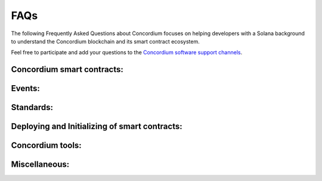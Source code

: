 .. _solana-faq:

====
FAQs
====

The following Frequently Asked Questions about Concordium focuses on helping developers with a Solana background to understand the Concordium blockchain and its smart contract ecosystem.

Feel free to participate and add your questions to the `Concordium software support channels <https://support.concordium.software/>`_.

Concordium smart contracts:
===========================

.. dropdown:: What are programs called on Concordium?

    Programs are called smart contracts on Concordium.

.. dropdown::  What smart contract language is used on Concordium?

    Smart contracts are deployed as wasm modules on the Concordium chain. Like Solana, Concordium uses Rust to write and compile smart conracts.
    Rust currently has the best support to write and compile your smart contract into a wasm module that then can be deployed to the Concordium chain.

.. dropdown::  How can I start with the Rust smart contract language?

    Rust is a fast and memory-efficient
    language that is a popular smart contract language among different blockchain projects.
    There is plenty of literature to get started with Rust such as the
    `Rust language book <https://doc.rust-lang.org/book/>`_.
    You can find examples of smart contracts in the
    `Concordium Rust smart contract repo  <https://github.com/Concordium/concordium-rust-smart-contracts/tree/main/examples>`_.

.. dropdown::  Where can I find example smart contracts?

    You can find examples of smart contracts in the
    `Concordium Rust smart contract repo  <https://github.com/Concordium/concordium-rust-smart-contracts/tree/main/examples>`_.

.. dropdown::  Where can I find a smart contract reference library similar to the GitHub repo from `Solana Program`?

    You can find examples and standard implementations in the
    `Concordium Rust smart contract repo  <https://github.com/Concordium/concordium-rust-smart-contracts/tree/main/examples>`_.

    .. note::

        These contracts are not meant for production.
        They are used to illustrate how to use the standard library and the tooling Concordium provides.
        There is no claim that the logic of the contract is reasonable or safe.

.. dropdown::  Should I use V0 or V1 smart contracts?

    Version 1 smart contracts have many improvements and features added compared to Version 0 smart contracts.
    Hence, V1 smart contracts are recommended over V0 smart contracts if you start a new project.
    Mainnet continues supporting V0 smart contracts due to backward compatibility.

.. dropdown::  How can I write a smart contract?

    You can follow the chapter :ref:`writing a smart contract<piggy-bank-writing>` in the piggy bank tutorial.

.. dropdown::  How can I test a smart contract?

    You can follow the chapter :ref:`testing a smart contract<piggy-bank-testing>` in the piggy bank tutorial.

.. dropdown:: Is there something similar to Solana's `Anchor` framework for Concordium?

    The Concordium standard library crate `concodsium-std <https://crates.io/crates/concordium-std>`_ provides high-level interface for writing smart contracts in Rust.
    It includes convenient ways of working with the contract state, provides macros for exposing Rust functions as entrypoints, handles serialization, provides testing infrastructure, etc.
    Together with :ref:`cargo-concordium<setup-tools>` it can be used to develop, test and build smart contracts.

    You can follow the chapter :ref:`writing a smart contract<piggy-bank-writing>` in the piggy bank tutorial to get started with using `concodsium-std <https://crates.io/crates/concordium-std>`_.

.. dropdown:: How can I update account data?

    Concordium's smart contract execution model as different from the one of Solana. Smart contracts on Concordium have associated balance and state.
    Solana programs, on the other hand, use `other` accounts to store and update data.
    The state can be updated by calling entrypoints, no other means of updating the state are possible. The smart contract logic determines how to update its own state.
    A smart contract can `transfer` CCD to any account that will update the account's balance. However changing other data of account is not possible from a smart contract.
    Unlike on Solana, contract entypoins do not take a list of accounts that they can read or write.
    A smart contract can call an entypoint of another smart contract which could update the callee state, if the contract logic permits it.
    It is, however, possible to query balances of any existing account or smart contract.

.. dropdown:: Can I build tests that print a table of content structure (a layered output similar to mocha and chai tests)?

    Yes. You can use a similar pattern as shown below:

    .. code-block:: rust

        #[cfg(test)]
        mod tests {
            mod func_a {
                #[test]
                fn correct_params_correct_result(){...}
                #[test]
                fn invalid_params_invalid_result(){...}
            }
        }

    The test cases are printed as follows:

    .. code-block:: rust

        running 2 tests
        test tests::func_a::correct_params_correct_result ... ok
        test tests::func_a::invalid_params_invalid_result ... ok

.. dropdown::  How are `program addresses` represented on Concordium?

    In terms of naming, Concordium uses `contract` and `account` to refer
    to a similar Solana's `executable account` (programs) and `non-executable account`, respectively.
    Note, however that the correspondense is not precise, as Solana's executable accounts are immutable
    and can modify data of accounts `they own`, while on Concordium, smart contracts can directly modify only `its own state`.
    The word `address` refers to either an `account` address or a `contract` address on Concordium.

    Contract addresses on Concordium are represented by an index and a subindex as seen below.
    When invoking the `init` function, a new smart contract instance is
    deployed and assigned the next index number in sequential order.
    The subindex is currently not in use and is always 0. There are plans to give the subindex meaning in the future.

    You cannot send CCD to a contract address (or account address) before they have been deployed/initialized on the Concordium chain.

    .. code-block:: rust

        ContractAddress {
            index:    1234,
            subindex: 0,
        };

.. dropdown::  How are `wallet addresses` represented on Concordium?

    In terms of naming, Concordium uses `contract` and `account` to refer
    to a similar Solana's `executable account` (programs) and `non-executable account`, respectively.
    Note, however that the correspondense is not precise, as Solana's executable accounts are immutable
    and can modify data of accounts `they own`, while on Concordium, smart contracts can directly modify only `its own state`.
    The word `address` refers to either an `account` address or a `contract` address on Concordium.

    Accounts on the chain are identified via an account address, which is a 32-byte sequence.
    The address is usually displayed in Base58Check encoding with version byte 1.
    An example of such an address is 3ZFGxLtnUUSJGW2WqjMh1DDjxyq5rnytCwkSqxFTpsWSFdQnNn.

    On Concordium, `accounts` are deployed on-chain and their corresponding `account` address only exists from that point on.
    You cannot send CCD to an account address (or a smart contract address) before they have been deployed/initialized on the Concordium chain.
    When a smart contract tries to interact with an address that has not been deployed/initialized yet, the interaction fails.

.. dropdown::  Can I distinguish between contract and account addresses?

    Yes. You can distinguish between the different types of addresses
    in smart contracts on the Concordium chain.
    `Addresses <https://docs.rs/concordium-std/latest/concordium_std/enum.Address.html>`_
    are represented as an enum with two variants.

    .. code-block:: rust

        pub enum Address {
            Account(AccountAddress),
            Contract(ContractAddress),
        }

    Rust has a pattern matching that determines at runtime which
    variant of the enum Address is applicable, and then the appropriate code
    is executed. You can read more about `pattern matching  <https://doc.rust-lang.org/book/ch18-03-pattern-syntax.html>`_ in the
    Rust language book.

    For example, the below code prints out a different message depending on if the `sender`
    that invoked this smart contract function is a contract or an account.

    .. code-block:: rust

        match ctx.sender() {
            Address::Contract(contract_address) => { println!("This contract invoked the function: {:?}", contract_address) },
            Address::Account(account_address) => { println!("This account invoked the function: {:?}", account_address) },
        };

    Add the above pattern matching snippet to one of your Rust smart contract functions and write
    a test case that invokes that function. You can see the printout of the snippet
    by running the tests with the below command.

    .. code-block:: console

        $cargo test -- --nocapture

.. dropdown::  How to get the transaction sender address on Concordium?

    The ``ctx.invoker()`` variable refers to the original account address (no contract address)
    that started the transaction while ``ctx.sender()``
    refers to the immediate address (it could be an account
    or another contract address) that invokes the function entry point.
    A contract cannot start a transaction and that is why ``ctx.invoker()`` never returns a contract address.

.. dropdown::  How do I get the balance of the smart contract within the Rust code?

    ``host.self_balance()`` returns the current balance of the smart contract.
    Upon entry to a smart contract function, the balance that is returned is the sum of the
    balance of the contract at the time of the invocation and the amount that is being transferred to the contract.
    Additional documentation can be found in the `self_balance description <https://docs.rs/concordium-std/latest/concordium_std/trait.HasHost.html#tymethod.self_balance>`_
    of the ``concordium-std`` crate.

    .. note::

        When writing smart contract test cases, the ``set_self_balance`` function of the ``TestHost`` needs
        to account for it and you should set it to the sum of the contract’s initial balance
        and the amount you wish to invoke it with. Additional documentation can be
        found in the `set_self_balance description <https://docs.rs/concordium-std/latest/concordium_std/test_infrastructure/struct.TestHost.html#method.set_self_balance>`_
        of the TestHost or in the `auction example <https://github.com/Concordium/concordium-rust-smart-contracts/blob/main/examples/auction/src/lib.rs>`_.

.. dropdown::  How do I get the address of the smart contract within the Rust code?

    ``ctx.self_address()`` returns the address of the smart contract.
    Additional documentation can be found in the `self_address description <https://docs.rs/concordium-std/latest/concordium_std/trait.HasReceiveContext.html#tymethod.self_address>`_ of the concordium standard crate.

.. dropdown::  Can I print values from the smart contract code or test cases?

    Yes. You can use

    .. code-block:: rust

        println!("Printing output of f: {}, and g: {}", f(1,2,3), g("hi"));

    or

    .. code-block:: rust

        println!("Printing debug value: {:?}", 12345);

    for printing to stdout and

    .. code-block:: rust

        eprintln!("Printing output of f: {}, and g: {}", f(1,2,3), g("hi"));

    or

    .. code-block:: rust

        eprintln!("Printing debug value: {:?}", 12345);

    for printing to stderr.

    Add one of the above lines of code to a Rust smart contract function or one of your test cases (Write
    a test case that invokes your Rust smart contract function if the printing statement is in the smart contract code).
    You can see the printout by running the tests with the below command.

    .. code-block:: console

        $cargo test -- --nocapture


.. dropdown::  My transaction is rejected and I get an error code number. How can I interpret smart contract errors?

    Error codes come from the ``concordium-std`` crate or are thrown by the smart contract itself.

    **Concordium-std crate errors**

    An example of a ``concordium-std`` crate error is shown below:

    .. code-block:: console

        Error: Updating contract instance failed:
        'smash' in 'PiggyBank' at {"index":12345,"subindex":0} failed with code -2147483636.

    .. image:: ../tutorials/piggy-bank/images/pb_tutorial_21.png
            :width: 100 %

    You can find the meaning of common error codes in this `list <https://docs.rs/concordium-std/latest/concordium_std/#signalling-errors>`_.
    This error was thrown by the ``concordium-std`` crate. The error codes start from ``i32::MIN`` and go upwards.
    ``-2147483636`` corresponds to ``NotPayableError``. In contrast, error types of smart contracts start from ``-1`` and go downwards.

    **Smart contract errors**

    An example of a smart contract error is shown below:

    .. code-block:: console

        Error: Updating contract instance failed:
        'smash' in 'PiggyBank' at {"index":12345,"subindex":0} failed with code -1.

    .. image:: ../tutorials/piggy-bank/images/pb_tutorial_27.png
        :width: 100 %

    You can find the meaning of the piggy bank error codes in this :ref:`section<piggy-bank-smash-error>`.
    This error was thrown by the smart contract. The error codes start from ``-1`` and go downwards.
    ``-1`` is the first error code and corresponds to ``NotOwner``.
    In contrast, errors from the ``concordium-std`` crate start from ``i32::MIN`` and go upwards.

.. dropdown:: Is there a smart contract code linter?

    Yes. You can use the ``fmt`` and the ``cargo clippy`` linter tools as described in the `README <https://github.com/Concordium/concordium-rust-smart-contracts>`_.

.. dropdown:: Are tests executed in parallel or sequentially?

    Tests run in parallel by default with the following two commands

    .. code-block:: console

        $cargo concordium test

    .. code-block:: console

        $cargo test

    You can use the below command for consecutive execution of the tests.

    .. code-block:: console

        $cargo test -- --test-threads=1

.. dropdown:: How can I provide the input parameters as a JSON object and get the output parameters in a human-readable format when using the `concordium-client`? What is a smart contract schema?

    A :ref:`smart contract schema<contract-schema>` is a description of how to represent
    bytes in a more structured representation. It is used by
    external tools (such as the ``concordium-client``) when displaying the return value of a receive
    function and for specifying the input parameters to a receive
    function using a structured representation, such as JSON.

    The smart contract function needs to define a ``parameter`` and a ``return_value``
    so that a schema can be generated for the input parameters and the output parameters, respectively.

    .. code-block:: rust
        :emphasize-lines: 4, 5

        #[receive(
            contract = "CIS2-wCCD",
            name = "balanceOf",
            parameter = "ContractBalanceOfQueryParams",
            return_value = "ContractBalanceOfQueryResponse"
        )]
        fn contract_balance_of<S: HasStateApi>(
            ctx: &impl HasReceiveContext,
            host: &impl HasHost<StateImplementation, StateApiType = S>,
        ) -> ContractResult<ContractBalanceOfQueryResponse> { ... }


    The schema can either be embedded into the smart contract or generated
    as a separate file.

    **Option 1 (Schema embedded into a smart contract)**

    .. code-block:: console

        $cargo concordium build --schema-embed

    The shorter version of the above command is as follows:

    .. code-block:: console

        $cargo concordium build -e

    .. image:: ./images/onboarding_ethereum_developers_5.png
        :width: 100 %

    **Option 2 (Schema as a separate file)**

    .. code-block:: console

        $cargo concordium build --schema-out ./schema.bin

    The shorter version of the above command is as follows:

    .. code-block:: console

        $cargo concordium build -s ./schema.bin

    .. image:: ./images/onboarding_ethereum_developers_6.png
        :width: 100 %

    If the schema is a separate file, it needs to be provided with the ``--schema`` flag to the ``concordium-client``.

    When using the ``concordium-client`` to interact with smart contracts the input and output parameters
    can be either in human-readable format (with a schema) or in raw bytes (binary format).

    **Example 1 (Schema is provided as a separate file but the provided
    file with the flag `parameter-json` has a wrong JSON object)**

    If your JSON object that was provided with the ``--parameter-json`` flag is in the wrong format, you
    get an error message with additional information on what JSON object format is expected.
    This information can help you to create the correct JSON object.

    .. image:: ./images/onboarding_ethereum_developers_7.png
        :width: 100 %

    **Example 2 (Schema is embedded into the smart contract and the `parameter-json`
    flag provides the input parameters as a JSON object; the return value is displayed
    in a human-readable format due to the provided additional information in the schema)**

    .. image:: ./images/onboarding_ethereum_developers_8.png
        :width: 100 %

    **Example 3 (Schema is provided as a separate file and the `parameter-json` flag
    provides the input parameters as a JSON object; the return value is displayed in a
    human-readable format due to the provided additional information in the schema)**

    .. image:: ./images/onboarding_ethereum_developers_9.png
        :width: 100 %

    **Example 4 (No schema is provided and the `parameter-binary` flag provides the input
    parameters as a raw bytes string; the return value is displayed in raw bytes because no additional
    information is available on how to represent the bytes in a human-readable format)**

    .. image:: ./images/onboarding_ethereum_developers_10.png
        :width: 100 %

.. dropdown:: How can I create the parameter data if I want to use binary input instead of a JSON input?

    When using the ``concordium-client`` to interact with smart contracts the input and output parameters
    can be either in human-readable format (with a schema) or in raw bytes (binary format).
    If you want to use the binary format, the below command shows that a `myInputParameters.bin` file is required.

    .. code-block:: console

        $concordium-client contract update <ContractIndex> --entrypoint <ContractEntryPoint> --parameter-binary myInputParameters.bin --sender <Account> --energy 12345678

    You can create such a `myInputParameters.bin` file by adding the below lines to your test cases replacing the `ExampleParams` struct with your input parameter struct for that function.

    .. code-block:: rust

        let parameter = ExampleParams {
            example_key1: value1,
            example_key1: value2,
        }
        let parameter_bytes = to_bytes(&parameter);
        std::fs::write("myInputParameters.bin", &parameter_bytes).expect("Failed to write parameter file");

    When running the tests with the below command the `myInputParameters.bin` file is created in the current folder.

    .. code-block:: console

        $cargo test

Events:
=======

.. dropdown::  Where can I find a logged event on testnet/mainnet?

    You can look up a transaction hash on the dashboard such as `this example <https://dashboard.testnet.concordium.com/lookup/13ded9aaf6085e970b2cf3874431de5805ffa35a553c93707d1863a8888e8aa4>`_.
    It will provide you with the full execution chain of the smart contracts that
    were invoked and updated during this tx.
    You can click on an updated contract instance row to see additional information.
    For example, navigate to the last page (third page) of the displayed execution chain of `this transaction <https://dashboard.testnet.concordium.com/lookup/13ded9aaf6085e970b2cf3874431de5805ffa35a553c93707d1863a8888e8aa4>`_
    and click on the top row `Updated contract instance at address: <783,0>`. You will see additional information
    about the smart contract address, name, the function entry point that was invoked,
    the CCD amount that was sent to the function, and events that were logged by this smart contract function.

    The below picture shows that one event was logged by the contract `<783,0>` and no event was logged by the contract `<782,0>`.

    .. image:: ./images/onboarding_ethereum_developers_1.png
        :width: 100 %

    If several events are logged by one function entry point, the different events can be distinguished by their array index.
    The below picture shows that four events were logged by an entry point in
    `this execution chain <https://dashboard.testnet.concordium.com/lookup/7fcad417384d8e36fd2264d16d0ce1385860cdad711d17f7d6c12137c9cbab2e>`_.

    .. image:: ./images/onboarding_ethereum_developers_2.png
        :width: 100 %

.. dropdown::  How can I compare/decode the event data that I see on the dashboard?

    A smart contract developer is free to use their own way of encoding and
    interpreting event log data when writing their own smart contracts.

    The official Concordium smart contracts use the following standard:
    Each event has a number tag and then the rest of the event data.

    .. image:: ./images/onboarding_ethereum_developers_11.png
        :width: 100 %

    For example, the above image has an event number tag of ``fd`` (hex encoding) which is ``15*16+13 = 253`` in decimal.
    This number tag corresponds to a `burn event <https://github.com/Concordium/concordium-rust-smart-contracts/blob/main/concordium-cis2/src/lib.rs#L53>`_
    of a `Cis2` token.
    ``u8::MAX`` is ``255`` in decimal and ``u8::MAX-2`` is ``253`` in decimal (the same value as in the image above).

    .. code-block:: rust

        pub const BURN_EVENT_TAG: u8 = u8::MAX - 2;

    This number tag is used to distinguish between the different types of events.

    **Option 1:**
    You can compare the rest of the event data by adding the below lines of code to your test cases
    and adjusting the `MyEventParams` to the event object that you are using.

    .. code-block:: rust

        let parameter = MyEventParams {
            example_key1: value1,
            example_key1: value2,
        }
        let parameter_bytes = to_bytes(&parameter);
        println!("{:02x?}", parameter_bytes);

    When running the test cases with the below command, the event data is printed to your standard output.

    .. code-block:: console

        $cargo test -- --nocapture

    For example, the following output would be shown on
    `the dashboard <https://dashboard.testnet.concordium.com/lookup>`_ as  0: fe0003532a04.

    .. code-block:: console

        [fe, 00, 03, 53, 2a, 04]

    **Option 2:**
    You can compare the rest of the event data by adding the below line to your ``Cargo.toml`` file

    .. code-block:: rust

        [dependencies]
        hex = "0.4"

    as well as adding the below lines of code to your test cases
    and adjusting the `MyEventParams` to the event object that you are using.

    .. code-block:: rust

        let parameter = MyEventParams {
            example_key1: value1,
            example_key1: value2,
        }
        let parameter_bytes = to_bytes(&parameter);
        println!("{}", hex::encode(&parameter_bytes));

    When running the test cases with the below command, the event data is printed to your standard output.

    .. code-block:: console

        $cargo test -- --nocapture

    For example, the following output would be shown:

    .. code-block:: console

        fe0003532a04

.. dropdown::  How does the TestHost record CCD transfer events in the test cases?

    Every time when a transfer occurs by the below code, the TestHost records the `address` and the `amount`.

    .. code-block:: rust

        host.invoke_transfer(address, amount);

    The recorded event data can be used in the test cases to confirm that the CCD was
    transferred as shown in the below `example code <https://github.com/Concordium/concordium-rust-smart-contracts/blob/main/examples/recorder/src/lib.rs#L128>`_.

    .. code-block:: rust

        let transfers_occurred = host.get_transfers();
        claim_eq!(
            &transfers_occurred[..],
            &[(addr0, Amount::from_micro_ccd(0)), (addr1, Amount::from_micro_ccd(0))][..]
        );

Standards:
==========

.. dropdown::  Is there something similar to the SPL Token Program?

    Yes, please read the `CIS-2 standard <https://proposals.concordium.software/CIS/cis-2.html>`_.
    The `CIS-2` standard can represent fungible and non-fungible tokens.
    Please explore the corresponding `CIS-2 library <https://github.com/Concordium/concordium-rust-smart-contracts/blob/main/concordium-cis2/src/lib.rs>`_.
    The `CIS-2` library is meant to be imported by `CIS-2` tokens.
    Please explore the four `CIS-2` token standard implementations that import the `CIS-2` library:

    - `wccd <https://github.com/Concordium/concordium-rust-smart-contracts/blob/main/examples/cis2-wccd/src/lib.rs>`_
    - `upgradable wccd <https://github.com/Concordium/concordium-rust-smart-contracts/pull/128>`_
    - `nft <https://github.com/Concordium/concordium-rust-smart-contracts/blob/main/examples/cis2-nft/src/lib.rs>`_
    - `multi <https://github.com/Concordium/concordium-rust-smart-contracts/blob/main/examples/cis2-multi/src/lib.rs>`_

.. dropdown::  Is there something similar to the Solana's wrapped token wSOL?

    Yes, please explore the following two wCCD examples:

    - `wccd <https://github.com/Concordium/concordium-rust-smart-contracts/blob/main/examples/cis2-wccd/src/lib.rs>`_
    - `upgradable wccd <https://github.com/Concordium/concordium-rust-smart-contracts/pull/128>`_

    Concordium will provide and maintain the canonical wCCD implementation on testnet and mainnet soon.
    Developers are encouraged to use the following addresses for their dApps.

    - Testnet canonical wCCD address: coming soon
    - Mainnet canonical wCCD address: coming soon

.. dropdown:: Does Concordium have an upgradable smart contract pattern?

    Yes, please explore the `upgradable wCCD implementation <https://github.com/Concordium/concordium-rust-smart-contracts/pull/128>`_.

Deploying and Initializing of smart contracts:
==============================================

.. dropdown::  How can I deploy a smart contract to the Concordium chain?

    You can follow the chapter :ref:`deploying a smart contract<piggy-bank-deploying>` in the piggy bank tutorial.

.. dropdown::  Is there a smart contract size limit when deploying a contract on-chain?

    Yes. The module (`.wasm` file) size limit is 64kB for V0 contracts and 512kB for V1 contracts.

.. dropdown::  What is the `owner` of a smart contract instance on Concordium?

    You can access the account that created a smart contract instance with the variable ``ctx.owner()``.
    It is always an account because smart contracts cannot initialize another smart contract on Concordium.
    ``ctx.owner()`` is the account that invoked the ``init`` function to create a smart contract instance.

.. dropdown::  Can a smart contract deploy/initialize another smart contract on Concordium?

    No. The ``init`` function has to be called by an account (not a smart contract) on the Concordium chain.

.. dropdown::  Can I predict/calculate the address of the smart contract before deploying it?

    No. Contract addresses on Concordium are represented by an index and a subindex as seen below.
    When invoking the ``init`` function, a new smart contract instance is
    deployed and assigned the next index number in sequential order.
    The subindex is currently not in use and is always 0. There are plans to give the subindex meaning in the future.

    In contrast to Solana, you cannot send CCD to a contract address (or account address) before they have been deployed/initialized.

    .. code-block:: rust

        ContractAddress {
            index:    1234,
            subindex: 0,
        };

.. dropdown::  Can I invoke another smart contract from within the `init` function?

    No. The ``init`` function is similar to a `constructor` function. Its purpose
    is to deploy a new smart contract instance from a module and set the state of the current smart contract.
    You have to use a regular ``receive`` function when you want to invoke another smart contract.

Concordium tools:
=================

.. dropdown::  Does Concordium have a block explorer?

    Yes. The official block explorer is `CCDScan <https://testnet.ccdscan.io/>`_.
    In addition, you can use the dashboard
    to `look up txs <https://dashboard.testnet.concordium.com/lookup>`_,
    `explore the network <https://dashboard.testnet.concordium.com>`_,
    and observe the `block-producing process <https://dashboard.testnet.concordium.com/chain>`_.

.. dropdown::  Can I upload and verify my smart contract code on the block explorer (CCDScan)?

    CCDScan currently does not support compiling, hosting, or verifying your smart contract code.
    You are welcome to publish your smart contract code in public source code management tools such as `GitHub <https://github.com/>`_.

Miscellaneous:
==============

.. dropdown:: What is the native currency on Concordium?

    The native currency of the Concordium chain is CCD.

.. dropdown:: Where do I get some test CCD? Is there a testnet faucet?

    There are several options to request test CCD:

    **Option 1:**
    If you just created your account in the mobile app wallet, you
    find a button to request 2000 testnet CCD to get started with your new account.

    .. image:: ../tutorials/piggy-bank/images/pb_tutorial_5.png
        :width: 20 %
    .. image:: ../tutorials/piggy-bank/images/pb_tutorial_6.png
        :width: 20 %

    **Option 2:** If you have the curl package installed on your Unix-like operating systems,
    you can request CCD in the terminal directly from the wallet proxy via the below command.

    .. code-block:: console

        $curl -X PUT https://wallet-proxy.testnet.concordium.com/v0/testnetGTUDrop/<YourAccountAddress>

    If you insert your account address correctly, the command should look similar to the below line.

    .. code-block:: console

        $curl -X PUT https://wallet-proxy.testnet.concordium.com/v0/testnetGTUDrop/4phD1qaS3U1nLrzJcgYyiPq1k8aV1wAjTjYVPE3JXBDAz9WdEy

    The above request will return a transaction hash which you can look up on the block explorer.
    You can only request CCD a single time for each account address via this API endpoint.
    If you already submitted a request before, it will be an old transaction hash that is returned.

    .. image:: ./images/onboarding_ethereum_developers_3.png
        :width: 100 %

    **Option 3:**
    Alternatively, you can use `Postman <https://www.postman.com/>`_ and insert the following data before clicking the `Send` button.

    .. image:: ./images/onboarding_ethereum_developers_4.png
        :width: 100 %

    **Option 4:**
    If you have the curl package and the ``concordium-client`` tool installed on your Unix-like operating systems, you can request CCD to any of your alias account addresses.
    If you already sent a previous request to the wallet proxy, you can not request any more CCD to the same account address.
    Look up one of your alias account addresses instead and use it for your request.
    The CCD will be credited to your canonical account address.

    .. code-block:: console

        $concordium-client account show-alias <YourAccountAddress> --alias <number>

    If you insert your account address and a number correctly, the command should look similar to the below line.

    .. code-block:: console

        $concordium-client account show-alias 4phD1qaS3U1nLrzJcgYyiPq1k8aV1wAjTjYVPE3JaqovViXS4j --alias 17

    This generates the output:

    .. code-block:: console

        The requested alias for address 4phD1qaS3U1nLrzJcgYyiPq1k8aV1wAjTjYVPE3JaqovViXS4j is 4phD1qaS3U1nLrzJcgYyiPq1k8aV1wAjTjYVPE3JXBDCpCaUT6

    Copy your alias address to the below command.

    .. code-block:: console

        $curl -X PUT https://wallet-proxy.testnet.concordium.com/v0/testnetGTUDrop/<YourAliasAccountAddress>

    If you insert your alias account address correctly, the command should look similar to the below line.

    .. code-block:: console

        $curl -X PUT https://wallet-proxy.testnet.concordium.com/v0/testnetGTUDrop/4phD1qaS3U1nLrzJcgYyiPq1k8aV1wAjTjYVPE3JXBDCpCaUT6

    **Option 5:** If you need plenty of CCD for large-scale testing,
    please contact Concordium’s technical support via support@concordium.software.

.. dropdown::  Is there something similiar to transaction fees?

    Yes, transaction fees are called NRG (pronounced energy) on the Concordium chain.
    The block limit is 3 million NRG. Transaction fees are fixed in Euro and are much
    cheaper than on Solana.

.. dropdown::  What networks can be used for testing?

    Concordium has a testnet and a stagenet for testing.
    The testnet is available publicly. Please contact us via Concordium’s technical support
    support@concordium.software if you have a special
    request for accessing other networks.

.. dropdown:: Does Concordium have multiSig wallets?

    Yes. You can create a `multiSig wallet <https://developer.concordium.software/en/mainnet/net/guides/overview-shared-accounts.html>`_ with the desktop wallet.
    Each account has 1+ credentials, and each credential has 1+ keys.
    You can set a threshold for the number of signers needed on an account (for example 2/3 signers).

    .. note::

        The desktop wallet supports all transaction types (:ref:`except smart contract transactions<transactions-overview>`).

    .. note::

        You cannot import the keys from the desktop wallet to the ``concordium-client``.
        Hence, the desktop wallet does not support smart contract transactions.
        If you need the multiSig wallet to manage a smart contract,
        you need to deploy a smart contract multiSig wallet.

.. dropdown::  What does `invoke` mean?

    - It can mean to execute or initiate a function. It is equivalent to Solana saying: "Calling a program".

    - In the context of the ``concordium-client`` tool, it means to simulate a transaction locally on your node via the `invoke` command of the ``concordium-client`` tool instead of sending the transaction to the blockchain network and executing it on-chain. Since the transaction was simulated it was not inserted by the bakers in a block and is not part of the blockchain and state changes that the `invoke` command makes are discarded afterwards.
